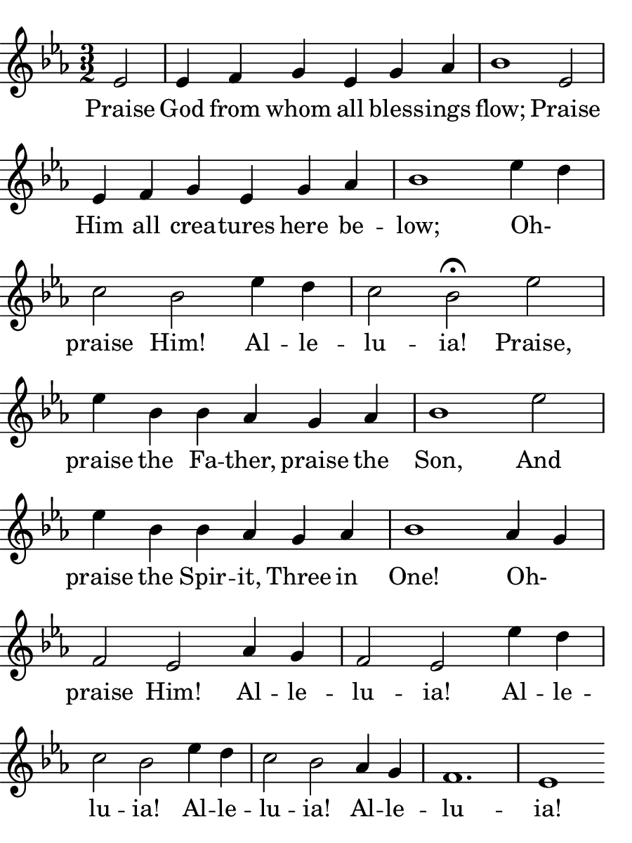 
% Doxology
% arr. Andrew Mills
% modified Emily, Sarah

\version "2.18.2"

\header { 
  tagline = "" 
} 

% for controlling paper size
#(set! paper-alist (cons '("bulletin" . (cons (* 4.5 in) (* 6.0 in))) paper-alist))

\paper {
  #(set-paper-size "bulletin")
  left-margin = 0\cm
  % almost works, but doesn't print the text??
  %page-breaking = #ly:one-line-breaking
  indent = 0
}

line = \relative g'  {
    \key ees \major
    \numericTimeSignature
    \time 3/2
    % Praise God from whom all blessings flow; Praise
    \partial 2 ees2 | ees4 f4 g4 ees4 g4 aes4 | bes1 ees,2

    ees4 f4 g4 ees4 g4 aes4 | bes1 ees4 d4 | c2 bes2 ees4 d4

    c2 bes2\fermata ees2 | ees4 bes4 bes4 aes4 g4 aes4 | bes1 ees2

    ees4 bes4 bes4 aes4 g4 aes4 | bes1 aes4 g4 | f2 ees2 aes4 g4 

    f2 ees2 ees'4 d4 | c2 bes2 ees4 d4 | c2 bes2 aes4 g4 | f1. | ees1
    % Praise Him all creatures here below;
    % Oh- praise Him! Alleluia!
    % Praise, praise the Father, praise the Son,
    % And praise the Spirit, Three in One!
    % Oh- praise Him! Alleluia!
    % Alleluia! Alleluia! Alleluia!
  }

text = \lyricmode {
  Praise God from whom all bless -- ings flow;
  Praise Him all crea -- tures here be -- low;
  Oh- _ praise Him! Al -- le -- lu -- ia!
  Praise, praise the Fa -- ther, praise the Son,
  And praise the Spir -- it, Three in One!
  Oh- _ praise Him! Al -- le -- lu -- ia!
  Al -- le -- lu -- ia! Al -- le -- lu -- ia! Al -- le -- lu -- ia!

}

 

\score {
  <<
    \new Voice = "one" {
      \line
    }
    \new Lyrics \lyricsto "one" \text
  >>
}
